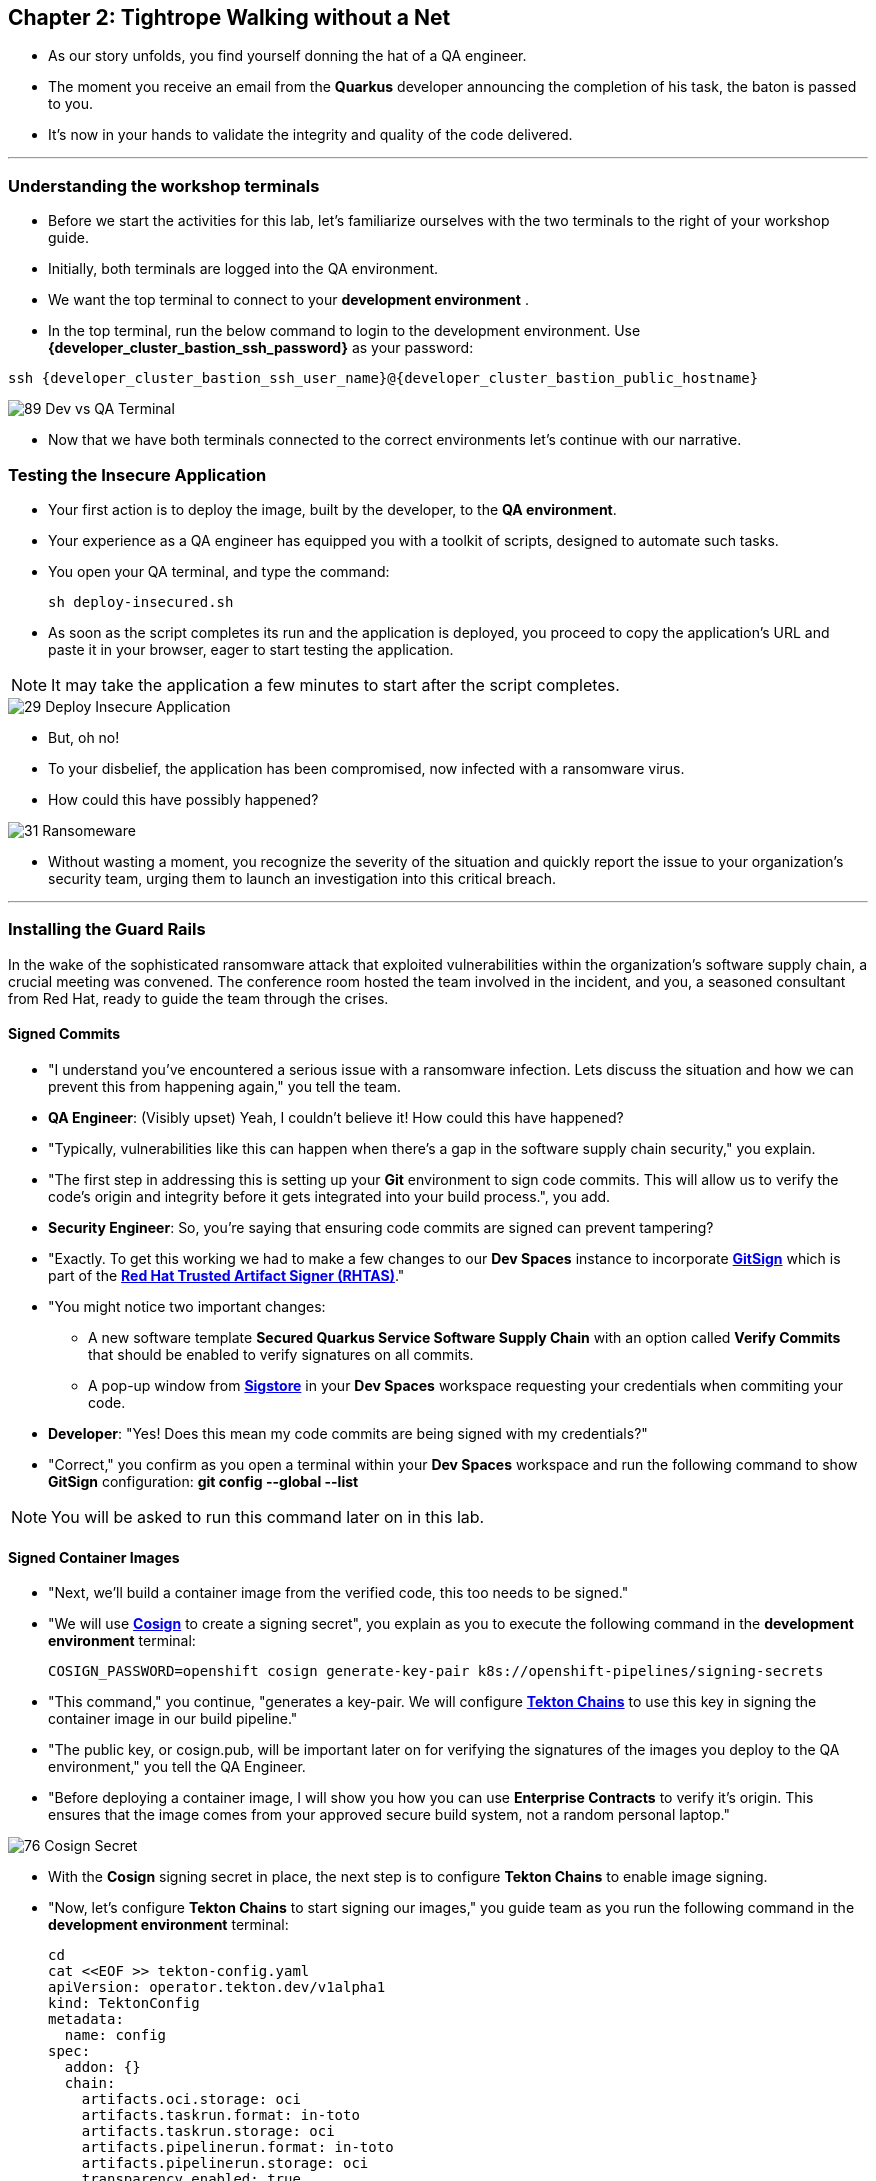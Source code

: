 == Chapter 2: Tightrope Walking without a Net

* As our story unfolds, you find yourself donning the hat of a QA engineer.
* The moment you receive an email from the *Quarkus* developer announcing the completion of his task, the baton is passed to you.
* It's now in your hands to validate the integrity and quality of the code delivered.

'''
=== Understanding the workshop terminals

* Before we start the activities for this lab, let's familiarize ourselves with the two terminals to the right of your workshop guide.
* Initially, both terminals are logged into the QA environment. 
* We want the top terminal to connect to your *development environment* .
* In the top terminal, run the below command to login to the development environment.  Use *{developer_cluster_bastion_ssh_password}* as your password:
[source, role="execute", subs="attributes"]
----
ssh {developer_cluster_bastion_ssh_user_name}@{developer_cluster_bastion_public_hostname}
----

image::89_Dev_vs_QA_Terminal.png[]

* Now that we have both terminals connected to the correct environments let's continue with our narrative.

=== Testing the Insecure Application

* Your first action is to deploy the image, built by the developer, to the *QA environment*.
* Your experience as a QA engineer has equipped you with a toolkit of scripts, designed to automate such tasks.
* You open your QA terminal, and type the command:
+
[source, role="execute"]
----
sh deploy-insecured.sh
----

* As soon as the script completes its run and the application is deployed, you proceed to copy the application's URL and paste it in your browser, eager to start testing the application.

NOTE: It may take the application a few minutes to start after the script completes.

image::29_Deploy_Insecure_Application.png[]

* But, oh no!
* To your disbelief, the application has been compromised, now infected with a ransomware virus.
* How could this have possibly happened?

image::31_Ransomeware.png[]

* Without wasting a moment, you recognize the severity of the situation and quickly report the issue to your organization's security team, urging them to launch an investigation into this critical breach.

'''

=== Installing the Guard Rails

In the wake of the sophisticated ransomware attack that exploited vulnerabilities within the organization's software supply chain, a crucial meeting was convened. The conference room hosted the team involved in the incident, and you, a seasoned consultant from Red Hat, ready to guide the team through the crises.

==== Signed Commits


* "I understand you've encountered a serious issue with a ransomware infection.  Lets discuss the situation and how we can prevent this from happening again," you tell the team.
* *QA Engineer*:  (Visibly upset)  Yeah, I couldn't believe it!  How could this have happened?
* "Typically, vulnerabilities like this can happen when there's a gap in the software supply chain security," you explain.
* "The first step in addressing this is setting up your *Git* environment to sign code commits. This will allow us to verify the code's origin and integrity before it gets integrated into your build process.", you add.
* *Security Engineer*: So, you're saying that ensuring code commits are signed can prevent tampering?
* "Exactly. To get this working we had to make a few changes to our *Dev Spaces* instance to incorporate link:glossary.html#gitsign[*GitSign*,window=_blank] which is part of the link:glossary.html#rhtas[*Red Hat Trusted Artifact Signer (RHTAS)*,window=_blank]."
* "You might notice two important changes:
** A new software template *Secured Quarkus Service Software Supply Chain* with an option called *Verify Commits* that should be enabled to verify signatures on all commits.
** A pop-up window from link:glossary.html#sigstore[*Sigstore*,window=_blank] in your *Dev Spaces* workspace requesting your credentials when commiting your code.
* *Developer*: "Yes! Does this mean my code commits are being signed with my credentials?"
* "Correct," you confirm as you open a terminal within your *Dev Spaces* workspace and run the following command to show *GitSign* configuration: *git config --global --list*

NOTE: You will be asked to run this command later on in this lab.

// * You enter "*:q*" followed by *return* to exit edit mode in the terminal as you explain: "All we need to do is add a step to verify that code commits are signed in our build pipeline."
// * "I will show you this step in action when I demonstrate the secure build pipeline run."

==== Signed Container Images

* "Next, we'll build a container image from the verified code, this too needs to be signed."
* "We will use link:glossary.html#cosign[*Cosign*,window=_blank] to create a signing secret", you explain as you to execute the following command in the *development environment* terminal:
+
[source, role="execute"]
----
COSIGN_PASSWORD=openshift cosign generate-key-pair k8s://openshift-pipelines/signing-secrets
----
* "This command," you continue, "generates a key-pair. We will configure link:glossary.html#tektonchains[*Tekton Chains*,window=_blank] to use this key in signing the container image in our build pipeline."
* "The public key, or cosign.pub, will be important later on for verifying the signatures of the images you deploy to the QA environment," you tell the QA Engineer.
* "Before deploying a container image, I will show you how you can use *Enterprise Contracts* to verify it's origin. This ensures that the image comes from your approved secure build system, not a random personal laptop."

image::76_Cosign_Secret.png[]

* With the *Cosign* signing secret in place, the next step is to configure *Tekton Chains* to enable image signing.
* "Now, let's configure *Tekton Chains* to start signing our images," you guide team as you run the following command in the *development environment* terminal:
+
[source, role="execute"]
----
cd
cat <<EOF >> tekton-config.yaml
apiVersion: operator.tekton.dev/v1alpha1
kind: TektonConfig
metadata:
  name: config
spec:
  addon: {}
  chain:
    artifacts.oci.storage: oci
    artifacts.taskrun.format: in-toto
    artifacts.taskrun.storage: oci
    artifacts.pipelinerun.format: in-toto
    artifacts.pipelinerun.storage: oci
    transparency.enabled: true
    transparency.url: http://rekor-server.trusted-artifact-signer.svc
  config: {}
EOF
oc patch TektonConfig config --type='merge' --patch "$(cat tekton-config.yaml)"
----

image::33_Configure_Tekton_Chains.png[]

* In the *development environment* terminal, you execute the below command and then copy the *full* content of the public key:
+
[source, role="execute"]
----
cat cosign.pub
----

* Next, you switch to the QA terminal and enter:
+
[source, role="execute"]
----
vi cosign.pub
----

* You type "*i*" to enter *insert* mode, then you paste the content of the public key into the file, followed by the "*Esc*" key to exit *insert* mode
* You then save the file by typing "*wq!*" followed by "*return*".

image::77_Copy_Public_Secret.png[]

* "Finally we need to setup *Cosign* to use our TUF mirror registry, to provide the cryptographic keys and trust information required for *Cosign* to sign our software artifacts," you explain as you run the following in the *QA environment* terminal.
+
[source, role="execute", subs="attributes"]
----
cosign initialize --mirror=https://tuf-trusted-artifact-signer.{developer_cluster_openshift_cluster_ingress_domain} --root=https://tuf-trusted-artifact-signer.{developer_cluster_openshift_cluster_ingress_domain}/root.json
----

image::78_Initialize_Cosign.png[]

==== Generating Software Bill of Materials (SBOM)

* "We'll go a step further and create an attested *Software Bill of Materials (SBOM)*."
* *Developer*: What is an *SBOM*?
* "Think of an *SBOM* as a complete list of ingredients in your application. It details all the open-source components and dependencies used to build your software," you explain.
* *Developer*: How does that help with Security?
* "Excellent question!  Having an *SBOM* with attestation is crucial. Let's say a known vulnerability is discovered in one of the open-source components used in your application."
* "With an attested *SBOM*, you can quickly identify which versions of your application are affected and prioritize patching. *Attestation* ensures the *SBOM* itself hasn't been tampered with, providing confidence in its accuracy." you add.

==== Vulnerability Scanning and Policy Enforcement

* *Security Engineer*:  "Ok, but how can we enforce policies like stop the deployment of images with known malicious libraries?"
* "Ah, yes. I remember you struggled quiet a bit with the link:https://en.wikipedia.org/wiki/Log4Shell[*Log4Shell*,window=_blank] vulnerability a few years back."
* "We'll include steps in the pipeline to perform both image scans and image checks against known CVEs and your organization's policies. This way, we ensure that the images are clear of known vulnerabilities and that our policies are enforced during the build and deploy stages," you answer.
* "In fact, let me login into link:glossary.html#acs[*Red Hat Advanced Cluster Security (ACS)*,window=_blank] now and show what those policies look like," you say as you open the {qa_cluster_acs_route}[RH ACS Console,window=_blank] and log in with your credentials username: {qa_cluster_acs_portal_username} and password: {qa_cluster_acs_portal_password}

NOTE: The browser will warn you of a certificate issue when you first access the RHACS console.  Ignore this warning and continue to the site.

image::80_rhacs_login.png[]

* You expand the *Platform Configuration* list from the left menu and then click on the *Policy Management* link, as you say: "Here you can find the list of readily available policies you can choose from."

image::83_rhacs_policy_management.png[]

* "For example, this policy over here checks if your image has the infamous *Log4Shell* vulnerability," you explain as you scroll down to show the *Log4Shell* policy.
* You click on the *Kebab menu icon* next to this policy, and then click on *Edit policy*, continuing: "We can modify the behavior of this policy if we want."

image::84_rhacs_edit_policy.png[]

* "Let's click on *Policy Behavior*, and if we scroll down, one of the options we can configure is the *Response Method*. Here we can decide if we want *ACS* to block the build or the deployment if the policy is violated, or simply trigger an alert."
* "Or we can obviously configure new policies, let's setup a policy that verifies that our container image is signed during the build stage and whenever we try to deploy an application to *OpenShift*," you say as you click on the *Integrations* link in the left menu.

image::81_rhacs_integrations.png[]

* You scroll down to *Signature Integrations* and click on the *Signature* tile.

image::82_rhacs_signature_integrations.png[]

* You click on the *New Integration* button as you say: "This policy requires *ACS* to integrate with *Cosign* to perform this check."

image::85_rhacs_new_integration.png[]

* You start configuring the nw integration as follows:
** you enter *cosign* for the *Integration name*.
** you then expand the *Cosign* field and click on *Add new public key*.
** you set the *Public key name* as cosign.pub.
** and for the *Public key value* you copy the public key from the *development environment* terminal and paste it in this field.
** Finally you click the *Save* button.

image::86_configure_new_integration.png[]

NOTE: For convenience, we have already set up a policy in ACS called *0-Trusted Signature Policy* that checks an image for a valid signature.

* "All we need to do is enable this policy and configure it to use to *cosign integration* we just configured," you explain to the team as you enable the policy.
+
. You select *Policy Management* from the left menu.
+
image::rhacs-policy-management.png[]
+
. You find the policy called *0-Trusted Signature Policy* at the top of the list.
+
image::rhacs-policy-management-list.png[]
. You click the *Kebab menu icon* next to the policy and select *Edit policy*.
+
image::rhacs-policy-actions-popup.png[]
+
. You then select *Policy criteria* and click the *Select* button.
+
image::rhacs-policy-criteria-select.png[]
+
. "This is where we configure our policy to use the *cosign integration* we just created ," you explain to team as you select the cosign signature integration and click the *Save* button.
+
image::rhacs-policy-criteria-trusted-image-signers.png[]
+
. You continue clicking next at the bottom until you finally save the policy.
. "Now that the policy is updated, we want to enable it," you say as you click the *Kebab menu icon* again for the same policy and select *Enable policy*
+
image::rhacs-policy-actions-popup.png[]

* "All done, now *ACS* will enforce this policy in both the build and deploy stages of our application."
* *Security Engineer*:  "That sounds comprehensive. Implementing these measures would definitely strengthen our security posture."
* "Excellent! Let me prepare the necessary setup and then I will demonstrate our solution based on link:glossary.html#rhtap[*Red Hat Trusted Application Pipeline (RHTAP)*,window=_blank] in action."
* "*RHTAP* provides pre-built pipelines with automated security checks, aiming to achieve the highest level of security (link:glossary.html#slsa[*SLSA*,window=_blank] Level 3) for built artifacts and offers the capabilities I just explained."

=== Chapter 2 - Summary

As the baton passed to the QA engineer for testing, the story took a dramatic turn. The deployed application, instead of showcasing the fruits of their labor, revealed a critical vulnerability, it was infected with ransomware. This revelation abruptly interrupted the testing process and cast a shadow over the software supply chain's security, sparking concerns about vulnerability and exposure.

The next chapter of our story will showcase *Red Hat Trusted Application Pipeline (RHTAP)* in action. We will explore how integrating these security measures into the build pipelines and deployment process can safeguard our software supply chain against the ever-present specter of cyber threats.